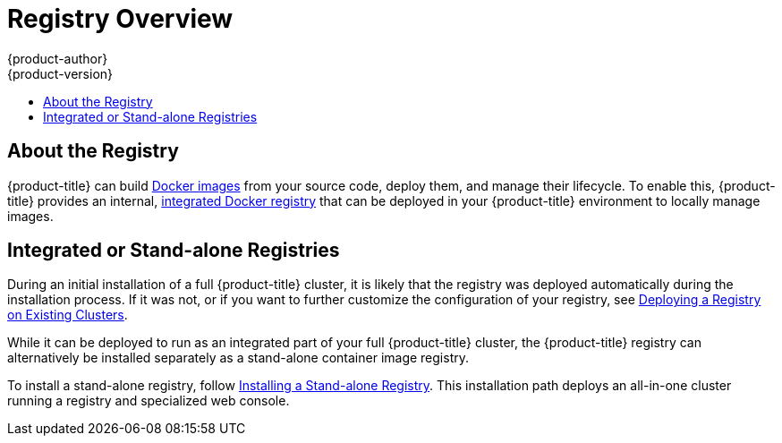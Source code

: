 [[install-config-registry-overview]]
= Registry Overview
{product-author}
{product-version}
:data-uri:
:icons:
:experimental:
:toc: macro
:toc-title:
:prewrap!:

toc::[]

== About the Registry

{product-title} can build
xref:../../architecture/core_concepts/containers_and_images.adoc#docker-images[Docker
images] from your source code, deploy them, and manage their lifecycle. To
enable this, {product-title} provides an internal,
xref:../../architecture/infrastructure_components/image_registry.adoc#integrated-openshift-registry[integrated
Docker registry] that can be deployed in your {product-title} environment to
locally manage images.

== Integrated or Stand-alone Registries

During an initial installation of a full {product-title} cluster, it is likely
that the registry was deployed automatically during the installation process. If
it was not, or if you want to further customize the configuration of your
registry, see
xref:../../install_config/registry/deploy_registry_existing_clusters.adoc#install-config-deploy-registry-existing-clusters[Deploying
a Registry on Existing Clusters].

While it can be deployed to run as an integrated part of your full
{product-title} cluster, the {product-title} registry can alternatively be
installed separately as a stand-alone container image registry.

To install a stand-alone registry, follow
xref:../../install_config/install/stand_alone_registry.adoc#install-config-installing-stand-alone-registrye[Installing a Stand-alone Registry]. This installation path deploys an all-in-one cluster
running a registry and specialized web console.
